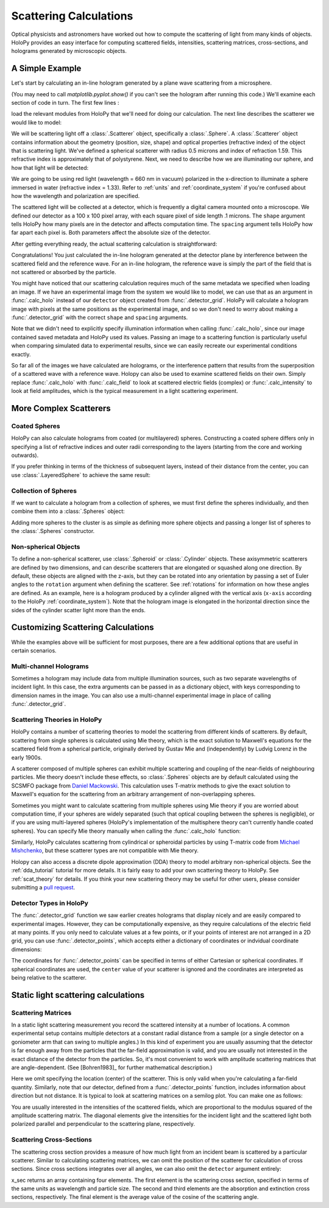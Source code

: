 .. _calc_tutorial:

Scattering Calculations
=======================

Optical physicists and astronomers have worked out how to compute the
scattering of light from many kinds of objects.  HoloPy provides an
easy interface for computing scattered fields, intensities, scattering
matrices, cross-sections, and holograms generated by microscopic objects.


A Simple Example
~~~~~~~~~~~~~~~~

Let's start by calculating an in-line hologram generated by a
plane wave scattering from a microsphere.

.. plot:: pyplots/calc_sphere.py
   :include-source:

.. image:: ../images/calc_sphere.png
   :scale: 300 %
   :alt: Calculated hologram of a single sphere.

(You may need to call `matplotlib.pyplot.show()` if you can't see the hologram after running this code.) We'll examine each section of code in turn.  The first few lines :

..  testcode::

    import holopy as hp
    from holopy.scattering import calc_holo, Sphere

load the relevant modules from HoloPy that we'll need for doing our
calculation.  The next line describes the scatterer we would like to model:

..  testcode::

    sphere = Sphere(n = 1.59, r = .5, center = (4, 4, 5))

We will be scattering light off a :class:`.Scatterer` object,
specifically a :class:`.Sphere`. A :class:`.Scatterer` object
contains information about the geometry (position, size, shape) and optical
properties (refractive index) of the object that is scattering light. We've
defined a spherical scatterer with radius 0.5 microns and index of refraction
1.59. This refractive index is approximately that of polystyrene. Next, we need
to describe how we are illuminating our sphere, and how that light will be
detected:

..  testcode::

    medium_index = 1.33
    illum_wavelen = 0.66
    illum_polarization = (1,0)
    detector = hp.detector_grid(shape = 100, spacing = .1)

We are going to be using red light (wavelength = 660 nm in vacuum) polarized in
the x-direction to illuminate a sphere immersed in water (refractive index =
1.33). Refer to :ref:`units` and :ref:`coordinate_system` if you're confused
about how the wavelength and polarization are specified.

The scattered light will be collected at a detector, which is frequently a
digital camera mounted onto a microscope.  We defined our detector as a 100 x
100 pixel array, with each square pixel of side length .1 microns.  The
``shape`` argument tells HoloPy how many pixels are in the detector and affects
computation time. The ``spacing`` argument tells HoloPy how far apart each
pixel is. Both parameters affect the absolute size of the detector.


After getting everything ready, the actual scattering calculation is straightforward:

..  testcode::

    holo = calc_holo(detector, sphere, medium_index, illum_wavelen, illum_polarization)
    hp.show(holo)

Congratulations! You just calculated the in-line hologram generated at the
detector plane by interference between the scattered field and the reference
wave. For an in-line hologram, the reference wave is simply the part of the
field that is not scattered or absorbed by the particle.

..  testcode::
    :hide:

    print(holo[0,0].values[0])

..  testoutput::
    :hide:

    1.01201...

You might have noticed that our scattering calculation requires much of the same
metadata we specified when loading an image. If we have an experimental image
from the system we would like to model, we can use that as an argument in
:func:`.calc_holo` instead of our ``detector`` object created from
:func:`.detector_grid`. HoloPy will calculate a hologram image with pixels at
the same positions as the experimental image, and so we don't need to worry
about making a :func:`.detector_grid` with the correct ``shape`` and ``spacing``
arguments.


..  testcode::

    from holopy.core.io import get_example_data_path
    imagepath = get_example_data_path('image0002.h5')
    exp_img = hp.load(imagepath)
    holo = calc_holo(exp_img, sphere)

..  testcode::
    :hide:

    print(exp_img.shape)
    print(holo[0,0].values[0])

..  testoutput::
    :hide:

    (1, 100, 100)
    1.0120178...

Note that we didn't need to explicitly specify illumination information when
calling :func:`.calc_holo`, since our image contained saved metadata and HoloPy
used its values. Passing an image to a scattering function is particularly
useful when comparing simulated data to experimental results, since we can
easily recreate our experimental conditions exactly.

So far all of the images we have calculated are holograms, or the interference
pattern that results from the superposition of a scattered wave with a reference
wave. Holopy can also be used to examine scattered fields on their own. Simply
replace :func:`.calc_holo` with :func:`.calc_field` to look at scattered
electric fields (complex) or :func:`.calc_intensity` to look at field
amplitudes, which is the typical measurement in a light scattering experiment.

.. _more_scattering_ex:

More Complex Scatterers
~~~~~~~~~~~~~~~~~~~~~~~

Coated Spheres
--------------

HoloPy can also calculate holograms from coated (or multilayered) spheres.
Constructing a coated sphere differs only in specifying a
list of refractive indices and outer radii corresponding to the layers
(starting from the core and working outwards).

..  testcode::

    coated_sphere = Sphere(center=(2.5, 5, 5), n=(1.59, 1.42), r=(0.3, 0.6))
    holo = calc_holo(exp_img, coated_sphere)
    hp.show(holo)

..  testcode::
    :hide:

    print(holo[0,0,0].values)

..  testoutput::
    :hide:

    0.97506085...

If you prefer thinking in terms of the thickness of subsequent layers, instead
of their distance from the center, you can use :class:`.LayeredSphere` to achieve
the same result:

..  testcode::

    from holopy.scattering import LayeredSphere
    coated_sphere = LayeredSphere(center=(2.5, 5, 5), n=(1.59, 1.42), t=(0.3, 0.3))

Collection of Spheres
---------------------

If we want to calculate a hologram from a collection of spheres, we must
first define the spheres individually, and then combine them into a
:class:`.Spheres` object:

..  testcode::

    from holopy.scattering import Spheres
    s1 = Sphere(center=(5, 5, 5), n = 1.59, r = .5)
    s2 = Sphere(center=(4, 4, 5), n = 1.59, r = .5)
    collection = Spheres([s1, s2])
    holo = calc_holo(exp_img, collection)
    hp.show(holo)

..  testcode::
    :hide:

    print(holo[0,0].values[0])

..  testoutput::
    :hide:

    1.0489765...

.. image:: ../images/calc_twosphere.png
   :scale: 300 %
   :alt: Calculated hologram of two spheres.

Adding more spheres to the cluster is as simple as defining more
sphere objects and passing a longer list of spheres to the
:class:`.Spheres` constructor.

Non-spherical Objects
---------------------

To define a non-spherical scatterer, use :class:`.Spheroid` or :class:`.Cylinder` objects. These axisymmetric scatterers are defined by two dimensions, and can describe scatterers that are elongated or squashed along one direction.
By default, these objects are aligned with the z-axis, but they can be rotated into any orientation by passing a set of Euler angles to the ``rotation`` argument when defining the scatterer. See :ref:`rotations` for information on how these angles are defined.
As an example, here is a hologram produced by a cylinder aligned with the vertical axis (``x-axis`` according to the HoloPy :ref:`coordinate_system`).
Note that the hologram image is elongated in the horizontal direction since the sides of the cylinder scatter light more than the ends.

..  testcode::

    import numpy as np
    from holopy.scattering import Cylinder
    c = Cylinder(center=(5, 5, 7), n = 1.59, d=0.75, h=2, rotation=(0,np.pi/2, 0))
    holo = calc_holo(exp_img, c)
    hp.show(holo)

..  testcode::
    :hide:

    print(np.isclose(holo[0,0].values, 0.97450458))

..  testoutput::
    :hide:

    [ True]

.. image:: ../images/calc_cylinder.png
   :scale: 300 %
   :alt: Calculated hologram of a cylinder.


.. _custom_scat:

Customizing Scattering Calculations
~~~~~~~~~~~~~~~~~~~~~~~~~~~~~~~~~~~

While the examples above will be sufficient for most purposes, there are a few
additional options that are useful in certain scenarios.

Multi-channel Holograms
-----------------------

Sometimes a hologram may include data from multiple illumination sources,
such as two separate wavelengths of incident light. In this case, the extra
arguments can be passed in as a dictionary object, with keys corresponding to
dimension names in the image. You can also use a multi-channel experimental image
in place of calling :func:`.detector_grid`.

..  testcode::

    illum_dim = {'illumination':['red', 'green']}
    n_dict = {'red':1.58,'green':1.60}
    wl_dict = {'red':0.690,'green':0.520}
    det_c = hp.detector_grid(shape=200, spacing=0.1, extra_dims = illum_dim)
    s_c = Sphere(r=0.6, n=n_dict, center=[6,6,6])
    holo = calc_holo(det_c, s_c, illum_wavelen=wl_dict, illum_polarization=(0,1), medium_index=1.33)

..  image:: ../images/calc_multi.png
    :scale: 300 %
    :alt: Calculated hologram of a sphere at 2 wavelengths

Scattering Theories in HoloPy
-----------------------------

HoloPy contains a number of scattering theories to model the scattering
from different kinds of scatterers. By default, scattering from single
spheres is calculated using Mie theory, which is the exact solution
to Maxwell's equations for the scattered field from a spherical
particle, originally derived by Gustav Mie and (independently) by
Ludvig Lorenz in the early 1900s.

A scatterer composed of multiple spheres can exhibit multiple scattering
and coupling of the near-fields of neighbouring particles. Mie theory doesn't include
these effects, so :class:`.Spheres` objects are by default calculated using the
SCSMFO package from `Daniel Mackowski <http://www.eng.auburn.edu/~dmckwski/>`_.
This calculation uses T-matrix methods to give the exact solution to Maxwell's equation
for the scattering from an arbitrary arrangement of non-overlapping spheres.

Sometimes you might want to calculate scattering from multiple spheres
using Mie theory if you are worried about computation time,
if your spheres are widely separated (such that optical coupling between
the spheres is negligible),
or if you are
using multi-layered spheres (HoloPy's implementation of the multisphere theory
can't currently handle coated spheres). You can specify Mie theory manually when
calling the :func:`.calc_holo` function:

..  testcode::

    from holopy.scattering import Mie
    holo = calc_holo(exp_img, collection, theory = Mie)

..  testcode::
    :hide:

    print(holo[0,0,0].values)

..  testoutput::
    :hide:

    1.04802354...

Similarly, HoloPy calculates scattering from cylindrical or spheroidal particles by using T-matrix code from `Michael Mishchenko <https://www.giss.nasa.gov/staff/mmishchenko/t_matrix.html>`_, but these scatterer types are not compatible with Mie theory.

Holopy can also access a discrete dipole approximation (DDA) theory to model
arbitrary non-spherical objects. See the :ref:`dda_tutorial` tutorial for more
details. It is fairly easy to add your own scattering theory to HoloPy. See
:ref:`scat_theory` for details. If you think your new scattering theory may be
useful for other users, please consider submitting a `pull request
<https://github.com/manoharan-lab/holopy/pulls>`_.

Detector Types in HoloPy
------------------------

The :func:`.detector_grid` function we saw earlier creates holograms that
display nicely and are easily compared to experimental images. However, they can
be computationally expensive, as they require calculations of the electric field
at many points. If you only need to calculate values at a few points, or if your
points of interest are not arranged in a 2D grid, you can use
:func:`.detector_points`, which accepts either a dictionary of coordinates or
indvidual coordinate dimensions:

..  testcode::

    x = [0, 1, 0, 1, 2]
    y = [0, 0, 1, 1, 1]
    z = -1
    coord_dict = {'x': x, 'y': y, 'z': z}
    detector = hp.detector_points(x = x, y = y, z = z)
    detector = hp.detector_points(coord_dict)

..  testcode::
    :hide:

    print(detector[0].values)

..  testoutput::
    :hide:

    0.0

The coordinates for :func:`.detector_points` can be specified in terms of either
Cartesian or spherical coordinates. If spherical coordinates are used, the
``center`` value of your scatterer is ignored and the coordinates are
interpreted as being relative to the scatterer.


Static light scattering calculations
~~~~~~~~~~~~~~~~~~~~~~~~~~~~~~~~~~~~

Scattering Matrices
-------------------
In a static light scattering measurement you record the scattered intensity at a
number of locations. A common experimental setup contains multiple detectors at
a constant radial distance from a sample (or a single detector on a goniometer
arm that can swing to multiple angles.) In this kind of experiment you are
usually assuming that the detector is far enough away from the particles that
the far-field approximation is valid, and you are usually not interested in the
exact distance of the detector from the particles. So, it's most convenient to
work with amplitude scattering matrices that are angle-dependent. (See
[Bohren1983]_ for further mathematical description.)

..  testcode::

    import numpy as np
    from holopy.scattering import calc_scat_matrix

    detector = hp.detector_points(theta = np.linspace(0, np.pi, 100), phi = 0)
    distant_sphere = Sphere(r=0.5, n=1.59)
    matr = calc_scat_matrix(detector, distant_sphere, medium_index, illum_wavelen)

..  testcode::
    :hide:

    print(matr[0,0,0].values.real)
    print(matr[0,0,0].values.imag)

..  testoutput::
    :hide:

    24.6569504200...
    -19.7655277886...

Here we omit specifying the location (center) of the scatterer. This is
only valid when you're calculating a far-field quantity. Similarly, note
that our detector, defined from a :func:`.detector_points` function,
includes information about direction but not distance. It is typical
to look at scattering matrices on a semilog plot. You can make one as follows:

..  testcode::

    import matplotlib.pyplot as plt
    plt.figure()
    plt.semilogy(np.linspace(0, np.pi, 100), abs(matr[:,0,0])**2)
    plt.semilogy(np.linspace(0, np.pi, 100), abs(matr[:,1,1])**2)
    plt.show()

.. plot:: pyplots/calc_scat_matr.py

You are usually interested in the intensities of the scattered fields, which are
proportional to the modulus squared of the amplitude scattering matrix. The
diagonal elements give the intensities for the incident light and the scattered light
both polarized parallel and perpendicular to the scattering plane, respectively.

Scattering Cross-Sections
-------------------------

The scattering cross section provides a measure of how much light from an
incident beam is scattered by a particular scatterer. Similar to calculating
scattering matrices, we can omit the position of the scatterer for calculation
of cross sections. Since cross sections integrates over all angles, we can also
omit the ``detector`` argument entirely:

..  testcode::

    from holopy.scattering import calc_cross_sections
    x_sec = calc_cross_sections(distant_sphere, medium_index, illum_wavelen, illum_polarization)

..  testcode::
    :hide:

    print(x_sec.values)

..  testoutput::
    :hide:

    [1.93274289 0.         1.93274289 0.91619823]

x_sec returns an array containing four elements. The first element is the
scattering cross section, specified in terms of the same units as wavelength and
particle size. The second and third elements are the absorption and extinction
cross sections, respectively. The final element is the average value of the
cosine of the scattering angle.
